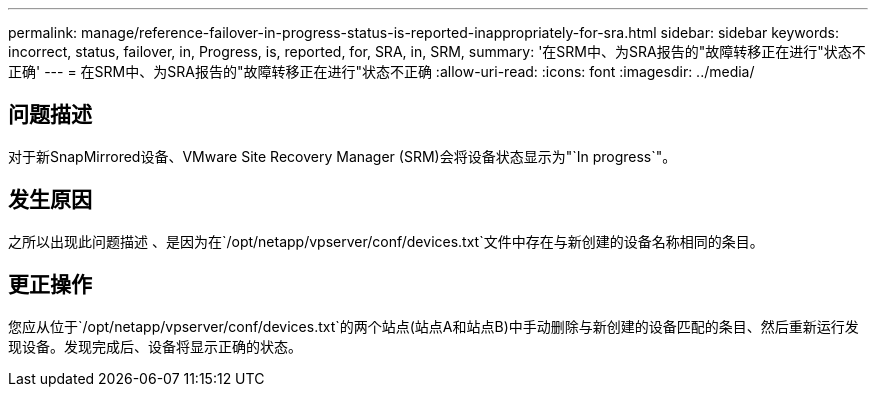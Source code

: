 ---
permalink: manage/reference-failover-in-progress-status-is-reported-inappropriately-for-sra.html 
sidebar: sidebar 
keywords: incorrect, status, failover, in, Progress, is, reported, for, SRA, in, SRM, 
summary: '在SRM中、为SRA报告的"故障转移正在进行"状态不正确' 
---
= 在SRM中、为SRA报告的"故障转移正在进行"状态不正确
:allow-uri-read: 
:icons: font
:imagesdir: ../media/




== 问题描述

对于新SnapMirrored设备、VMware Site Recovery Manager (SRM)会将设备状态显示为"`In progress`"。



== 发生原因

之所以出现此问题描述 、是因为在`/opt/netapp/vpserver/conf/devices.txt`文件中存在与新创建的设备名称相同的条目。



== 更正操作

您应从位于`/opt/netapp/vpserver/conf/devices.txt`的两个站点(站点A和站点B)中手动删除与新创建的设备匹配的条目、然后重新运行发现设备。发现完成后、设备将显示正确的状态。
